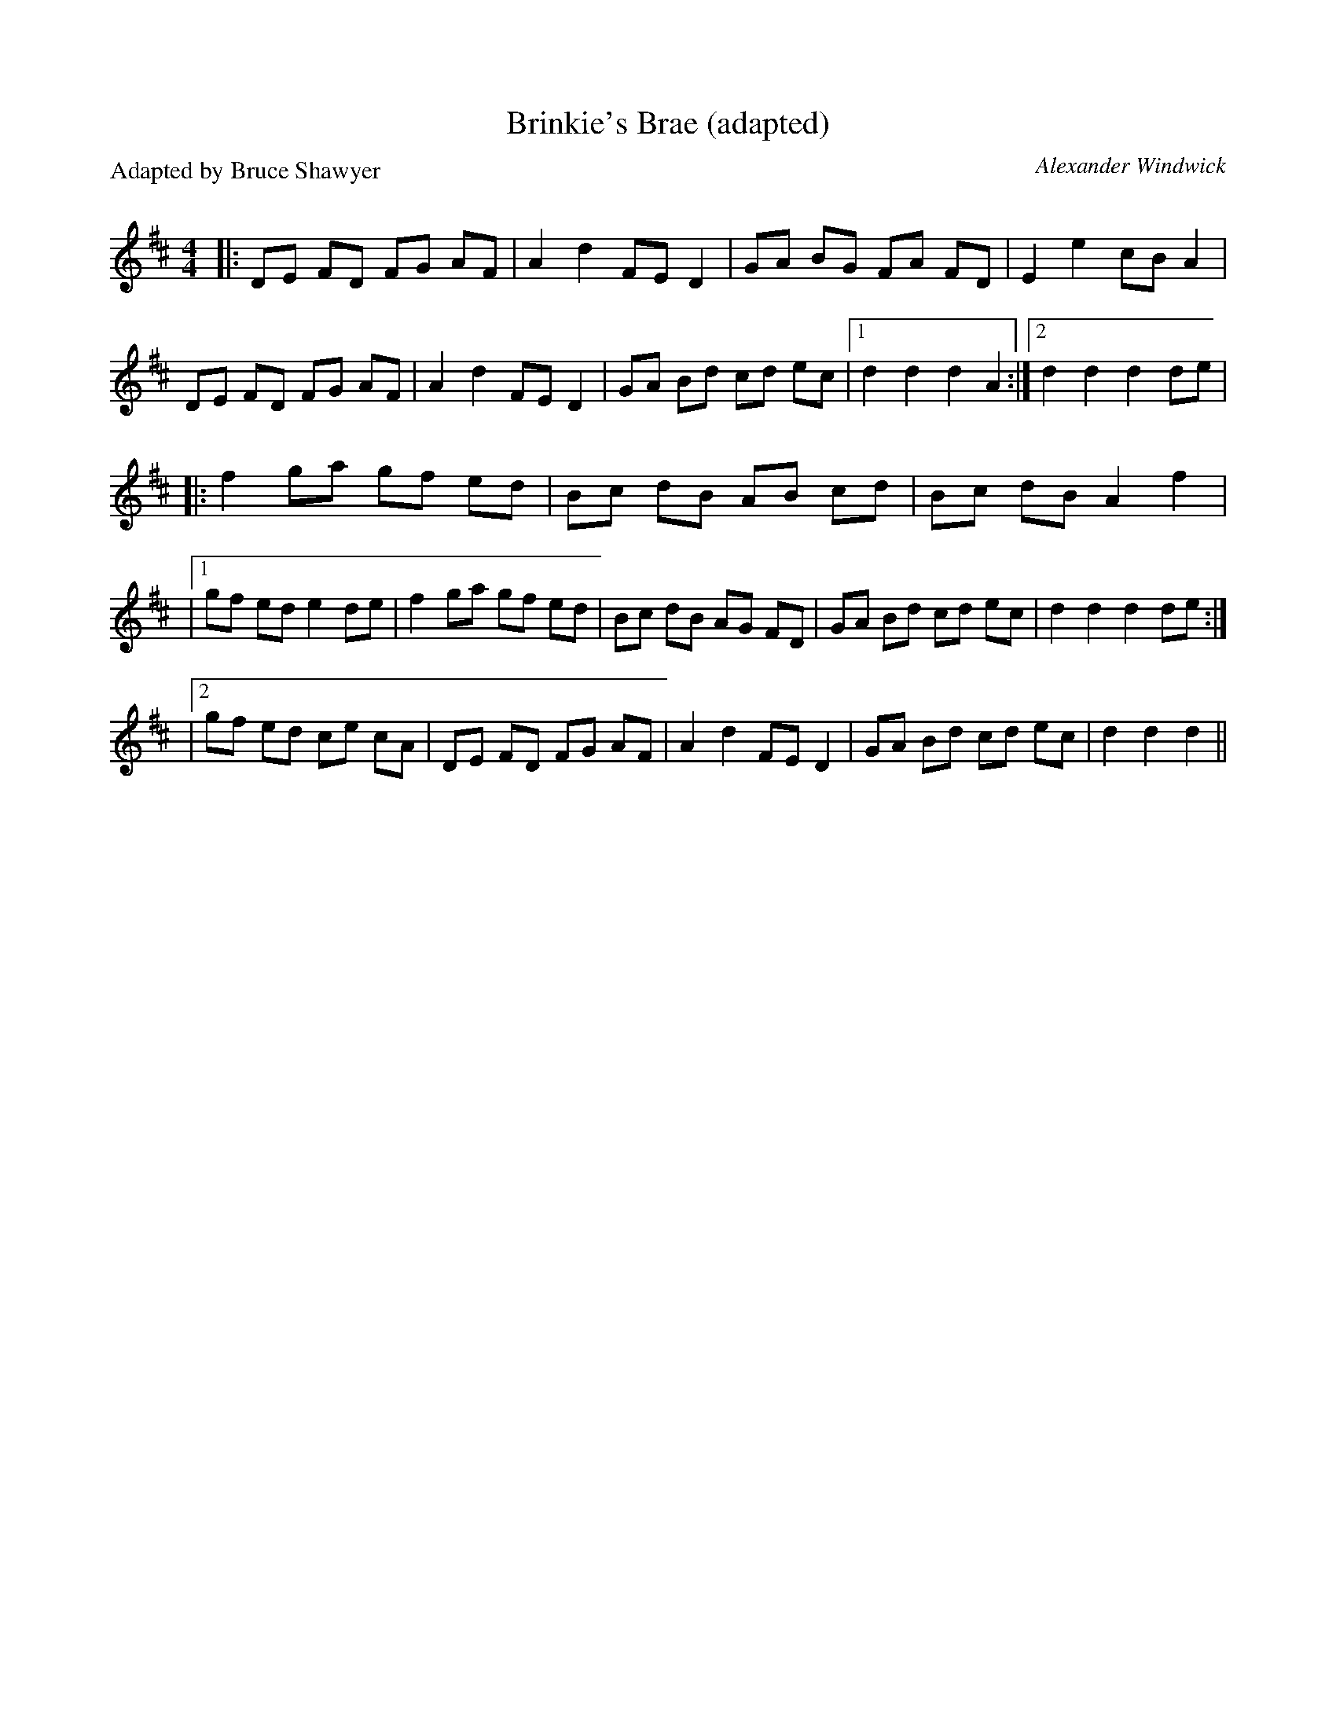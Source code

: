X:1
T: Brinkie's Brae (adapted)
C: Alexander Windwick
P: Adapted by Bruce Shawyer
R:Reel
Q: 232
K:D
M:4/4
L:1/8
|:DE FD FG AF|A2d2 FED2|GA BG FA FD|E2e2 cBA2|
DE FD FG AF|A2d2 FED2|GA Bd cd ec|1d2d2 d2A2:|2d2d2 d2de|
|:f2ga gf ed|Bc dB AB cd|Bc dB A2f2|
|1gf ed e2de|f2ga gf ed|Bc dB AG FD|GA Bd cd ec|d2d2 d2de:|
|2gf ed ce cA|DE FD FG AF|A2d2 FED2|GA Bd cd ec|d2d2 d2||
